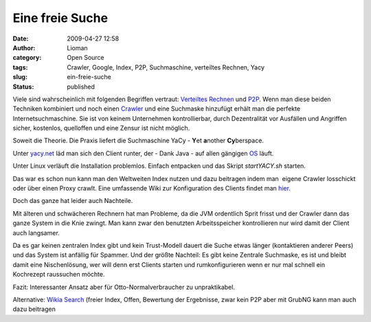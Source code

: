 Eine freie Suche
################
:date: 2009-04-27 12:58
:author: Lioman
:category: Open Source
:tags: Crawler, Google, Index, P2P, Suchmaschine, verteiltes Rechnen, Yacy
:slug: ein-freie-suche
:status: published

Viele sind wahrscheinlich mit folgenden Begriffen vertraut: `Verteiltes
Rechnen <http://de.wikipedia.org/wiki/Verteiltes%20Rechnen>`__ und
`P2P <http://de.wikipedia.org/wiki/Peer-to-Peer>`__. Wenn man diese
beiden Techniken kombiniert und noch einen
`Crawler <http://de.wikipedia.org/wiki/Crawler>`__ und eine Suchmaske
hinzufügt erhält man die perfekte Internetsuchmaschine. Sie ist von
keinem Unternehmen kontrollierbar, durch Dezentralität vor Ausfällen und
Angriffen sicher, kostenlos, quelloffen und eine Zensur ist nicht
möglich.

Soweit die Theorie. Die Praxis liefert die Suchmaschine YaCy - **Y**\ et
**a**\ nother **Cy**\ berspace.

Unter `yacy.net <http://yacy.net>`__ läd man sich den Client runter, der
- Dank Java - auf allen gängigen
`OS <http://de.wikipedia.org/wiki/Betriebssystem>`__ läuft.

Unter Linux verläuft die Installation problemlos. Einfach entpacken und
das Skript *startYACY.sh* starten.

Das war es schon nun kann man den Weltweiten Index nutzen und dazu
beitragen indem man  eigene Crawler losschickt oder über einen Proxy
crawlt. Eine umfassende Wiki zur Konfiguration des Clients findet man
`hier <http://www.yacy-websuche.de/wiki/index.php/De:Start>`__.

Doch das ganze hat leider auch Nachteile.

Mit älteren und schwächeren Rechnern hat man Probleme, da die JVM
ordentlich Sprit frisst und der Crawler dann das ganze System in die
Knie zwingt. Man kann zwar den benutzten Arbeitsspeicher kontrollieren
nur wird damit der Client auch langsamer.

Da es gar keinen zentralen Index gibt und kein Trust-Modell dauert die
Suche etwas länger (kontaktieren anderer Peers) und das System ist
anfällig für Spammer. Und der größte Nachteil: Es gibt keine Zentrale
Suchmaske, es ist und bleibt damit eine Nischenlösung, wer will denn
erst Clients starten und rumkonfigurieren wenn er nur mal schnell ein
Kochrezept raussuchen möchte.

Fazit: Interessanter Ansatz aber für Otto-Normalverbraucher zu
unpraktikabel.

Alternative: `Wikia Search <http://search.wikia.com/>`__ (freier Index,
Offen, Bewertung der Ergebnisse, zwar kein P2P aber mit GrubNG kann man
auch dazu beitragen
